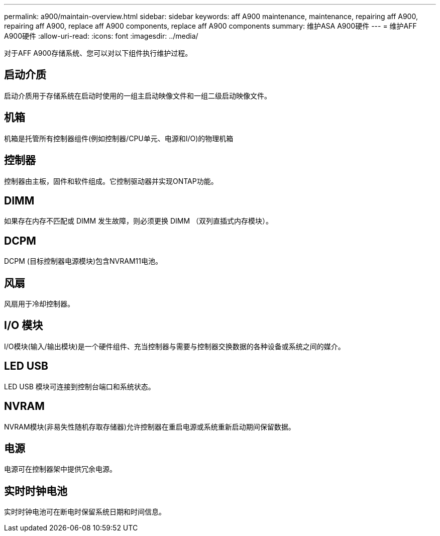 ---
permalink: a900/maintain-overview.html 
sidebar: sidebar 
keywords: aff A900 maintenance, maintenance, repairing aff A900, repairing aff A900, replace aff A900 components, replace aff A900 components 
summary: 维护ASA A900硬件 
---
= 维护AFF A900硬件
:allow-uri-read: 
:icons: font
:imagesdir: ../media/


[role="lead"]
对于AFF A900存储系统、您可以对以下组件执行维护过程。



== 启动介质

启动介质用于存储系统在启动时使用的一组主启动映像文件和一组二级启动映像文件。



== 机箱

机箱是托管所有控制器组件(例如控制器/CPU单元、电源和I/O)的物理机箱



== 控制器

控制器由主板，固件和软件组成。它控制驱动器并实现ONTAP功能。



== DIMM

如果存在内存不匹配或 DIMM 发生故障，则必须更换 DIMM （双列直插式内存模块）。



== DCPM

DCPM (目标控制器电源模块)包含NVRAM11电池。



== 风扇

风扇用于冷却控制器。



== I/O 模块

I/O模块(输入/输出模块)是一个硬件组件、充当控制器与需要与控制器交换数据的各种设备或系统之间的媒介。



== LED USB

LED USB 模块可连接到控制台端口和系统状态。



== NVRAM

NVRAM模块(非易失性随机存取存储器)允许控制器在重启电源或系统重新启动期间保留数据。



== 电源

电源可在控制器架中提供冗余电源。



== 实时时钟电池

实时时钟电池可在断电时保留系统日期和时间信息。
